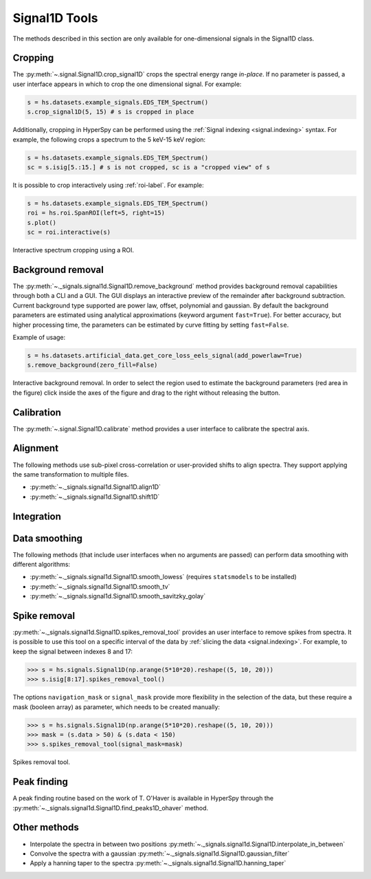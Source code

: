 
Signal1D Tools
**************

The methods described in this section are only available for one-dimensional
signals in the Signal1D class.

.. _signal1D.crop:

Cropping
--------

The :py:meth:`~.signal.Signal1D.crop_signal1D` crops the
spectral energy range *in-place*. If no parameter is passed, a user interface
appears in which to crop the one dimensional signal. For example:

.. code-block:: python

    s = hs.datasets.example_signals.EDS_TEM_Spectrum()
    s.crop_signal1D(5, 15) # s is cropped in place

Additionally, cropping in HyperSpy can be performed using the :ref:`Signal
indexing <signal.indexing>` syntax. For example, the following crops a spectrum
to the 5 keV-15 keV region:

.. code-block:: python

    s = hs.datasets.example_signals.EDS_TEM_Spectrum()
    sc = s.isig[5.:15.] # s is not cropped, sc is a "cropped view" of s

It is possible to crop interactively using :ref:`roi-label`. For example:

.. code-block:: python

    s = hs.datasets.example_signals.EDS_TEM_Spectrum()
    roi = hs.roi.SpanROI(left=5, right=15)
    s.plot()
    sc = roi.interactive(s)

.. _interactive_signal1d_cropping_image:

.. figure::  images/interactive_signal1d_cropping.png
   :align:   center

   Interactive spectrum cropping using a ROI.


.. _signal1D.remove_background:

Background removal
------------------

.. versionadded:: 1.4
    ``zero_fill`` and ``plot_remainder`` keyword arguments and big speed
    improvements.

The :py:meth:`~._signals.signal1d.Signal1D.remove_background` method provides
background removal capabilities through both a CLI and a GUI. The GUI displays
an interactive preview of the remainder after background subtraction. Current
background type supported are power law, offset, polynomial and gaussian.
By default the background parameters are estimated using analytical approximations
(keyword argument ``fast=True``). For better accuracy, but higher processing
time, the parameters can be estimated by curve fitting by setting ``fast=False``.

Example of usage:

.. code-block:: python
    
    s = hs.datasets.artificial_data.get_core_loss_eels_signal(add_powerlaw=True)
    s.remove_background(zero_fill=False)

.. figure::  images/signal_1d_remove_background.png
   :align:   center

   Interactive background removal. In order to select the region
   used to estimate the background parameters (red area in the
   figure) click inside the axes of the figure and drag to the right
   without releasing the button.

Calibration
-----------

The :py:meth:`~.signal.Signal1D.calibrate` method provides a user
interface to calibrate the spectral axis.

Alignment
---------

The following methods use sub-pixel cross-correlation or user-provided shifts
to align spectra. They support applying the same transformation to multiple
files.

* :py:meth:`~._signals.signal1d.Signal1D.align1D`
* :py:meth:`~._signals.signal1d.Signal1D.shift1D`

.. _integrate_1D-label:

Integration
-----------

.. deprecated:: 1.3
    :py:meth:`~._signals.signal1d.Signal1D.integrate_in_range`.
    It will be removed in 2.0. Use :py:meth:`~.signal.BaseSignal.integrate1D`
    instead, possibly in combination with a :ref:`ROI-label` if interactivity
    is required.



Data smoothing
--------------

The following methods (that include user interfaces when no arguments are
passed) can perform data smoothing with different algorithms:

* :py:meth:`~._signals.signal1d.Signal1D.smooth_lowess`
  (requires ``statsmodels`` to be installed)
* :py:meth:`~._signals.signal1d.Signal1D.smooth_tv`
* :py:meth:`~._signals.signal1d.Signal1D.smooth_savitzky_golay`

Spike removal
--------------

:py:meth:`~._signals.signal1d.Signal1D.spikes_removal_tool` provides an user
interface to remove spikes from spectra. It is possible to use this tool
on a specific interval of the data by :ref:`slicing the data
<signal.indexing>`. For example, to keep the signal between indexes 8 and 17:

.. code-block:: python

   >>> s = hs.signals.Signal1D(np.arange(5*10*20).reshape((5, 10, 20)))
   >>> s.isig[8:17].spikes_removal_tool()


The options ``navigation_mask`` or ``signal_mask`` provide more flexibility in the
selection of the data, but these require a mask (booleen array) as parameter, which needs 
to be created manually:

.. code-block:: python

   >>> s = hs.signals.Signal1D(np.arange(5*10*20).reshape((5, 10, 20)))
   >>> mask = (s.data > 50) & (s.data < 150) 
   >>> s.spikes_removal_tool(signal_mask=mask)

.. figure::  images/spikes_removal_tool.png
   :align:   center
   :width:   500

   Spikes removal tool.


Peak finding
------------

A peak finding routine based on the work of T. O'Haver is available in HyperSpy
through the :py:meth:`~._signals.signal1d.Signal1D.find_peaks1D_ohaver`
method.


Other methods
-------------

* Interpolate the spectra in between two positions
  :py:meth:`~._signals.signal1d.Signal1D.interpolate_in_between`
* Convolve the spectra with a gaussian
  :py:meth:`~._signals.signal1d.Signal1D.gaussian_filter`
* Apply a hanning taper to the spectra
  :py:meth:`~._signals.signal1d.Signal1D.hanning_taper`
